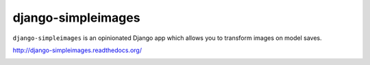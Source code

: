 django-simpleimages
===================

.. image:: https://img.shields.io/pypi/v/django-simpleimages.svg?style=flat-square   :target: https://pypi.python.org/pypi/django-simpleimages

.. image:: https://img.shields.io/travis/saulshanabrook/django-simpleimages.svg?style=flat-square   :target: https://travis-ci.org/saulshanabrook/django-simpleimages/

.. image:: https://img.shields.io/coveralls/saulshanabrook/django-simpleimages.svg?style=flat-square   :target: https://coveralls.io/r/saulshanabrook/django-simpleimages


``django-simpleimages`` is an opinionated Django app which allows you
to transform images on model saves.

http://django-simpleimages.readthedocs.org/


.. image:: https://d2weczhvl823v0.cloudfront.net/saulshanabrook/django-simpleimages/trend.png
   :alt: Bitdeli badge
   :target: https://bitdeli.com/free

